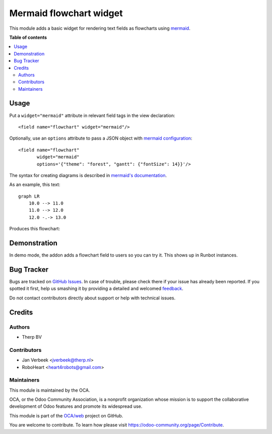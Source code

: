 ========================
Mermaid flowchart widget
========================

.. !!!!!!!!!!!!!!!!!!!!!!!!!!!!!!!!!!!!!!!!!!!!!!!!!!!!
   !! This file is generated by oca-gen-addon-readme !!
   !! changes will be overwritten.                   !!
   !!!!!!!!!!!!!!!!!!!!!!!!!!!!!!!!!!!!!!!!!!!!!!!!!!!!

.. |badge1| image:: https://img.shields.io/badge/maturity-Beta-yellow.png
    :target: https://odoo-community.org/page/development-status
    :alt: Beta
.. |badge2| image:: https://img.shields.io/badge/licence-AGPL--3-blue.png
    :target: http://www.gnu.org/licenses/agpl-3.0-standalone.html
    :alt: License: AGPL-3
.. |badge3| image:: https://img.shields.io/badge/github-OCA%2Fweb-lightgray.png?logo=github
    :target: https://github.com/OCA/web/tree/15.0/web_widget_mermaid
    :alt: OCA/web
.. |badge4| image:: https://img.shields.io/badge/weblate-Translate%20me-F47D42.png
    :target: https://translation.odoo-community.org/projects/web-15-0/web-15-0-web_widget_mermaid
    :alt: Translate me on Weblate
.. |badge5| image:: https://img.shields.io/badge/runbot-Try%20me-875A7B.png
    :target: https://runbot.odoo-community.org/runbot/162/15.0
    :alt: Try me on Runbot

|badge1| |badge2| |badge3| |badge4| |badge5| 

This module adds a basic widget for rendering text fields as flowcharts using
`mermaid <https://mermaidjs.github.io>`_.

**Table of contents**

.. contents::
   :local:

Usage
=====

Put a ``widget="mermaid"`` attribute in relevant field tags in the view
declaration::

    <field name="flowchart" widget="mermaid"/>

Optionally, use an ``options`` attribute to pass a JSON object with
`mermaid configuration <https://mermaidjs.github.io/#/mermaidAPI?id=configuration>`_::

  <field name="flowchart"
         widget="mermaid"
         options='{"theme": "forest", "gantt": {"fontSize": 14}}'/>

The syntax for creating diagrams is described in
`mermaid's documentation <https://mermaidjs.github.io/#/flowchart>`_.

As an example, this text::

    graph LR
        10.0 --> 11.0
        11.0 --> 12.0
        12.0 -.-> 13.0

Produces this flowchart:

.. image:: https://raw.githubusercontent.com/OCA/web/15.0/web_widget_mermaid/static/description/flowchart_example.png
    :alt: Flowchart

Demonstration
=============

In demo mode, the addon adds a flowchart field to users so you can try it. This shows up in Runbot instances.

Bug Tracker
===========

Bugs are tracked on `GitHub Issues <https://github.com/OCA/web/issues>`_.
In case of trouble, please check there if your issue has already been reported.
If you spotted it first, help us smashing it by providing a detailed and welcomed
`feedback <https://github.com/OCA/web/issues/new?body=module:%20web_widget_mermaid%0Aversion:%2015.0%0A%0A**Steps%20to%20reproduce**%0A-%20...%0A%0A**Current%20behavior**%0A%0A**Expected%20behavior**>`_.

Do not contact contributors directly about support or help with technical issues.

Credits
=======

Authors
~~~~~~~

* Therp BV

Contributors
~~~~~~~~~~~~

* Jan Verbeek <jverbeek@therp.nl>
* RoboHeart <heart4robots@gmail.com>

Maintainers
~~~~~~~~~~~

This module is maintained by the OCA.

.. image:: https://odoo-community.org/logo.png
   :alt: Odoo Community Association
   :target: https://odoo-community.org

OCA, or the Odoo Community Association, is a nonprofit organization whose
mission is to support the collaborative development of Odoo features and
promote its widespread use.

This module is part of the `OCA/web <https://github.com/OCA/web/tree/15.0/web_widget_mermaid>`_ project on GitHub.

You are welcome to contribute. To learn how please visit https://odoo-community.org/page/Contribute.
